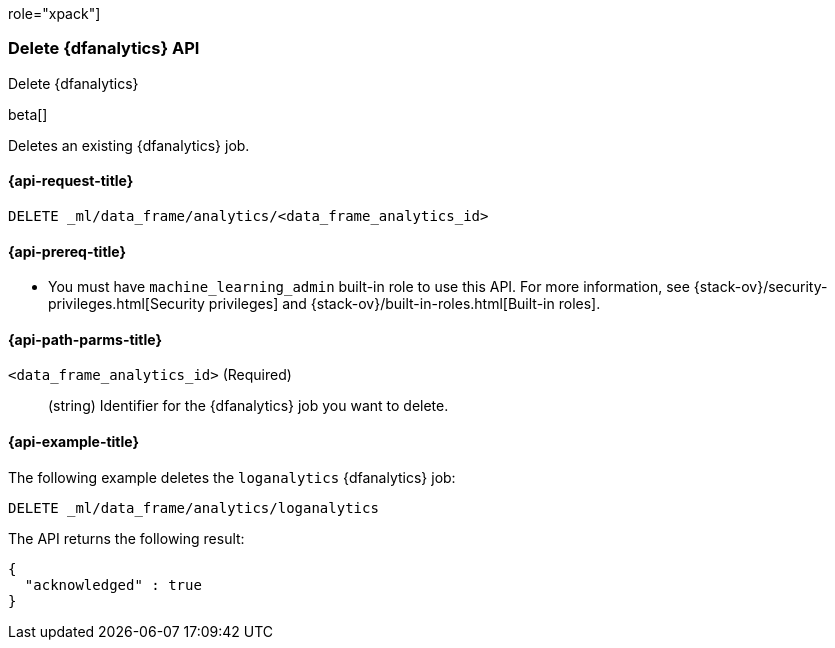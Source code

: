 role="xpack"]
[testenv="platinum"]
[[delete-dfanalytics]]
=== Delete {dfanalytics} API
[subs="attributes"]
++++
<titleabbrev>Delete {dfanalytics}</titleabbrev>
++++

beta[]

Deletes an existing {dfanalytics} job.

[discrete]
[[ml-delete-dfanalytics-request]]
==== {api-request-title}

`DELETE _ml/data_frame/analytics/<data_frame_analytics_id>`

[discrete]
[[ml-delete-dfanalytics-prereq]]
==== {api-prereq-title}

* You must have `machine_learning_admin` built-in role to use this API. For more 
information, see {stack-ov}/security-privileges.html[Security privileges] and 
{stack-ov}/built-in-roles.html[Built-in roles].

[discrete]
[[ml-delete-dfanalytics-path-params]]
==== {api-path-parms-title}

`<data_frame_analytics_id>` (Required)::
  (string) Identifier for the {dfanalytics} job you want to delete.
  
[discrete]
[[ml-delete-dfanalytics-example]]
==== {api-example-title}

The following example deletes the `loganalytics` {dfanalytics} job:

[source,js]
--------------------------------------------------
DELETE _ml/data_frame/analytics/loganalytics
--------------------------------------------------
// CONSOLE
// TEST

The API returns the following result:

[source,js]
----
{
  "acknowledged" : true
}
----
// TESTRESPONSE